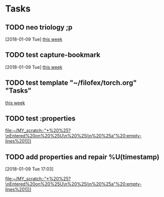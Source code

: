 * Tasks
** TODO neo triology ;p
   [2018-01-09 Tue]
   [[file:~/filofex/afflux_fromAliECS.org::*this%20week][this week]]
** TODO test capture-bookmark
   :PROPERTIES:
   :ID:       047cb647-36e5-481a-bba9-85e811e10a2f
   :END:
   [2018-01-09 Tue]
   [[file:~/filofex/afflux_fromAliECS.org::*this%20week][this week]]
** TODO test template "~/filofex/torch.org" "Tasks"
  
   [[file:~/filofex/afflux_fromAliECS.org::*this%20week][this week]]

** TODO test :properties
  
   [[file:~/MY_scratch::"*%20%25?\nEntered%20on%20%25U\n%20%25i\n%20%25a"%20:empty-lines%201)))]]

** TODO add properties and repair %U(timestamp)
   :PROPERTIES:
   :ID:       593d9e4a-12a2-42cd-b311-18c19b92b4d4
   :END:
   [2018-01-09 Tue 17:03]
  
   [[file:~/MY_scratch::"*%20%25?\nEntered%20on%20%25U\n%20%25i\n%20%25a"%20:empty-lines%201)))]]


